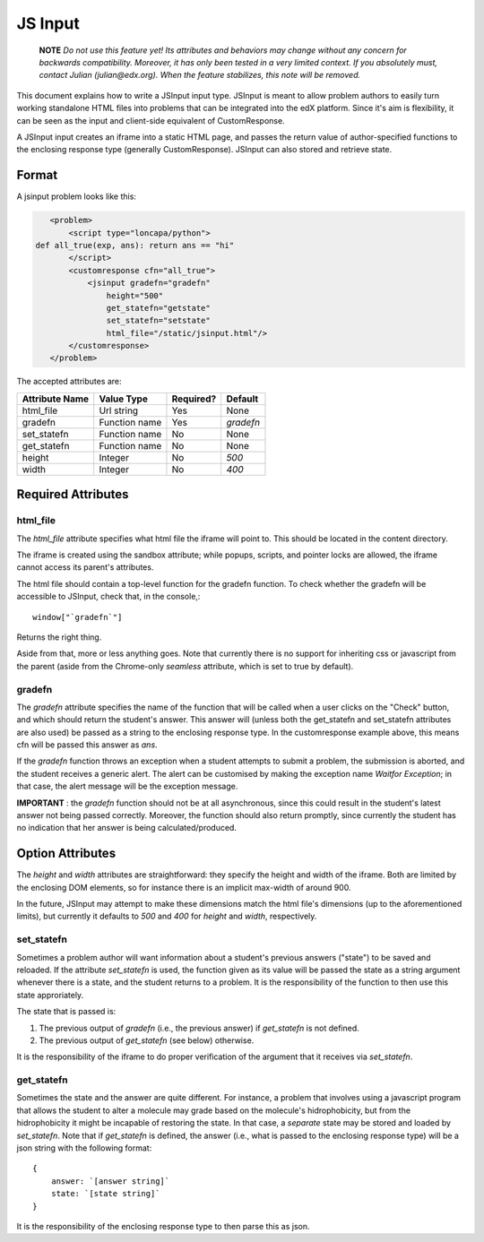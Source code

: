 ##############################################################################
JS Input
##############################################################################

    **NOTE** 
    *Do not use this feature yet! Its attributes and behaviors may change
    without any concern for backwards compatibility. Moreover, it has only been
    tested in a very limited context. If you absolutely must, contact Julian
    (julian@edx.org). When the feature stabilizes, this note will be removed.*
     
This document explains how to write a JSInput input type. JSInput is meant to
allow problem authors to easily turn working standalone HTML files into
problems that can be integrated into the edX platform. Since it's aim is
flexibility, it can be seen as the input and client-side equivalent of
CustomResponse.

A JSInput input creates an iframe into a static HTML page, and passes the
return value of author-specified functions to the enclosing response type
(generally CustomResponse). JSInput can also stored and retrieve state.

******************************************************************************
Format
******************************************************************************

A jsinput problem looks like this:

.. code-block:: xml

    <problem>
        <script type="loncapa/python">
 def all_true(exp, ans): return ans == "hi"
        </script>
        <customresponse cfn="all_true">
            <jsinput gradefn="gradefn" 
                height="500"
                get_statefn="getstate"
                set_statefn="setstate"
                html_file="/static/jsinput.html"/>
        </customresponse>
    </problem>

The accepted attributes are:

==============  ==============  ========= ==========
Attribute Name   Value Type     Required?  Default
==============  ==============  ========= ==========
html_file        Url string     Yes        None
gradefn          Function name  Yes        `gradefn`
set_statefn      Function name  No         None
get_statefn      Function name  No         None
height           Integer        No         `500`
width            Integer        No         `400`
==============  ==============  ========= ==========

******************************************************************************
Required Attributes
******************************************************************************

==============================================================================
html_file
==============================================================================

The `html_file` attribute specifies what html file the iframe will point to. This
should be located in the content directory.

The iframe is created using the sandbox attribute; while popups, scripts, and
pointer locks are allowed, the iframe cannot access its parent's attributes.

The html file should contain a top-level function for the gradefn function. To
check whether the gradefn will be accessible to JSInput, check that, in the
console,::
    window["`gradefn`"]
Returns the right thing.

Aside from that, more or less anything goes. Note that currently there is no
support for inheriting css or javascript from the parent (aside from the
Chrome-only `seamless` attribute, which is set to true by default).

==============================================================================
gradefn
==============================================================================

The `gradefn` attribute specifies the name of the function that will be called
when a user clicks on the "Check" button, and which should return the student's
answer. This answer will (unless both the get_statefn and set_statefn
attributes are also used) be passed as a string to the enclosing response type.
In the customresponse example above, this means cfn will be passed this answer
as `ans`.

If the `gradefn` function throws an exception when a student attempts to
submit a problem, the submission is aborted, and the student receives a generic
alert. The alert can be customised by making the exception name `Waitfor
Exception`; in that case, the alert message will be the exception message.

**IMPORTANT** : the `gradefn` function should not be at all asynchronous, since
this could result in the student's latest answer not being passed correctly.
Moreover, the function should also return promptly, since currently the student
has no indication that her answer is being calculated/produced.

******************************************************************************
Option Attributes
******************************************************************************

The `height` and `width` attributes are straightforward: they specify the
height and width of the iframe. Both are limited by the enclosing DOM elements,
so for instance there is an implicit max-width of around 900. 

In the future, JSInput may attempt to make these dimensions match the html
file's dimensions (up to the aforementioned limits), but currently it defaults
to `500` and `400` for `height` and `width`, respectively.

==============================================================================
set_statefn
==============================================================================

Sometimes a problem author will want information about a student's previous
answers ("state") to be saved and reloaded. If the attribute `set_statefn` is
used, the function given as its value will be passed the state as a string
argument whenever there is a state, and the student returns to a problem. It is
the responsibility of the function to then use this state approriately.

The state that is passed is:

1. The previous output of `gradefn` (i.e., the previous answer) if
   `get_statefn` is not defined.
2. The previous output of `get_statefn` (see below) otherwise.

It is the responsibility of the iframe to do proper verification of the
argument that it receives via `set_statefn`.

==============================================================================
get_statefn
==============================================================================

Sometimes the state and the answer are quite different. For instance, a problem
that involves using a javascript program that allows the student to alter a
molecule may grade based on the molecule's hidrophobicity, but from the
hidrophobicity it might be incapable of restoring the state. In that case, a
*separate* state may be stored and loaded by `set_statefn`. Note that if
`get_statefn` is defined, the answer (i.e., what is passed to the enclosing
response type) will be a json string with the following format::
    {
        answer: `[answer string]`
        state: `[state string]`
    }

It is the responsibility of the enclosing response type to then parse this as
json.
